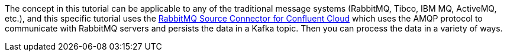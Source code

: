 The concept in this tutorial can be applicable to any of the traditional message systems (RabbitMQ, Tibco, IBM MQ, ActiveMQ, etc.), and this specific tutorial uses the link:https://docs.confluent.io/cloud/current/connectors/cc-rabbitmq-source.html[RabbitMQ Source Connector for Confluent Cloud] which uses the AMQP protocol to communicate with RabbitMQ servers and persists the data in a Kafka topic.
Then you can process the data in a variety of ways.
